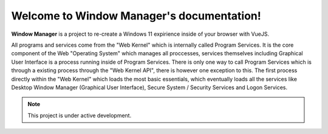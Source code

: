 Welcome to Window Manager's documentation!
===================================

**Window Manager** is a project to re-create a Windows 11 expirience inside of your browser with VueJS.

All programs and services come from the "Web Kernel" which is internally called Program Services. It is the core component of the Web "Operating System" which manages all proccesses, services themselves including Graphical User Interface is a process running inside of Program Services. There is only one way to call Program Services which is through a existing process through the "Web Kernel API", there is however one exception to this. The first process directly within the "Web Kernel" which loads the most basic essentials, which eventually loads all the services like Desktop Window Manager (Graphical User Interface), Secure System / Security Services and Logon Services.

.. note::

   This project is under active development.
